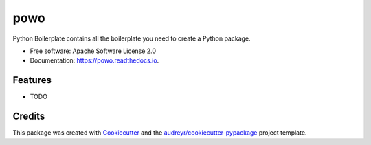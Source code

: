 ===============================
powo
===============================


.. image:: https://img.shields.io/pypi/v/powo.svg
        :target: https://pypi.python.org/pypi/powo

.. image:: https://img.shields.io/travis/lalmeras/powo.svg
        :target: https://travis-ci.org/lalmeras/powo

.. image:: https://readthedocs.org/projects/powo/badge/?version=latest
        :target: https://powo.readthedocs.io/en/latest/?badge=latest
        :alt: Documentation Status

.. image:: https://pyup.io/repos/github/lalmeras/powo/shield.svg
     :target: https://pyup.io/repos/github/lalmeras/powo/
     :alt: Updates


Python Boilerplate contains all the boilerplate you need to create a Python package.


* Free software: Apache Software License 2.0
* Documentation: https://powo.readthedocs.io.


Features
--------

* TODO

Credits
---------

This package was created with Cookiecutter_ and the `audreyr/cookiecutter-pypackage`_ project template.

.. _Cookiecutter: https://github.com/audreyr/cookiecutter
.. _`audreyr/cookiecutter-pypackage`: https://github.com/audreyr/cookiecutter-pypackage

